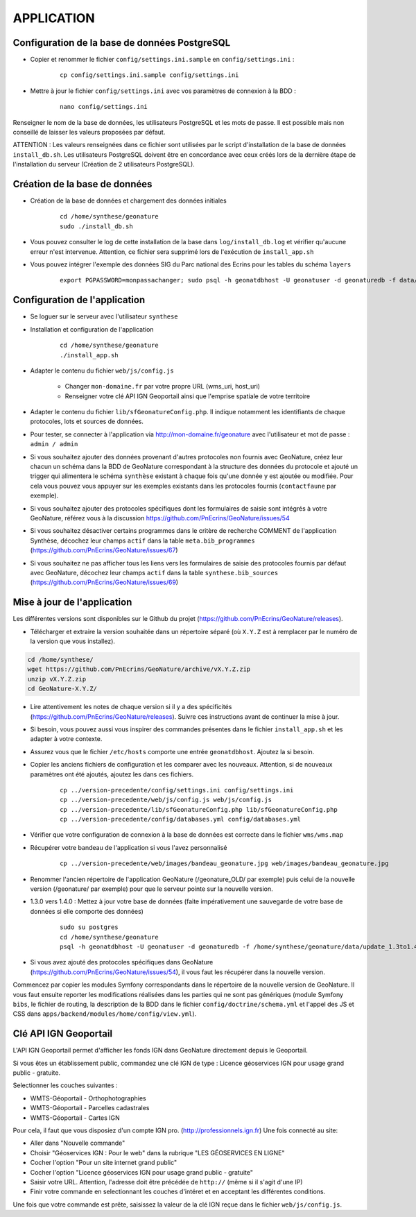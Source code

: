 ===========
APPLICATION
===========

Configuration de la base de données PostgreSQL
==============================================

* Copier et renommer le fichier ``config/settings.ini.sample`` en ``config/settings.ini`` :

    :: 
	
	    cp config/settings.ini.sample config/settings.ini

* Mettre à jour le fichier ``config/settings.ini`` avec vos paramètres de connexion à la BDD :

    :: 
	
	    nano config/settings.ini

Renseigner le nom de la base de données, les utilisateurs PostgreSQL et les mots de passe. Il est possible mais non conseillé de laisser les valeurs proposées par défaut. 

ATTENTION : Les valeurs renseignées dans ce fichier sont utilisées par le script d'installation de la base de données ``install_db.sh``. Les utilisateurs PostgreSQL doivent être en concordance avec ceux créés lors de la dernière étape de l'installation du serveur (Création de 2 utilisateurs PostgreSQL). 


Création de la base de données
==============================

* Création de la base de données et chargement des données initiales

    ::
    
        cd /home/synthese/geonature
        sudo ./install_db.sh
        
* Vous pouvez consulter le log de cette installation de la base dans ``log/install_db.log`` et vérifier qu'aucune erreur n'est intervenue. Attention, ce fichier sera supprimé lors de l'exécution de ``install_app.sh``

* Vous pouvez intégrer l'exemple des données SIG du Parc national des Ecrins pour les tables du schéma ``layers``

    ::
    
        export PGPASSWORD=monpassachanger; sudo psql -h geonatdbhost -U geonatuser -d geonaturedb -f data/pne/data_sig_pne_2154.sql



Configuration de l'application
==============================

* Se loguer sur le serveur avec l'utilisateur ``synthese``
   

* Installation et configuration de l'application

    ::
    
        cd /home/synthese/geonature
        ./install_app.sh

* Adapter le contenu du fichier ``web/js/config.js``

	- Changer ``mon-domaine.fr`` par votre propre URL (wms_uri, host_uri)
	- Renseigner votre clé API IGN Geoportail ainsi que l'emprise spatiale de votre territoire
	
* Adapter le contenu du fichier ``lib/sfGeonatureConfig.php``. Il indique notamment les identifiants de chaque protocoles, lots et sources de données. 

* Pour tester, se connecter à l'application via http://mon-domaine.fr/geonature avec l'utilisateur et mot de passe : ``admin / admin``

* Si vous souhaitez ajouter des données provenant d'autres protocoles non fournis avec GeoNature, créez leur chacun un schéma dans la BDD de GeoNature correspondant à la structure des données du protocole et ajouté un trigger qui alimentera le schéma ``synthèse`` existant à chaque fois qu'une donnée y est ajoutée ou modifiée. Pour cela vous pouvez vous appuyer sur les exemples existants dans les protocoles fournis (``contactfaune`` par exemple).

* Si vous souhaitez ajouter des protocoles spécifiques dont les formulaires de saisie sont intégrés à votre GeoNature, référez vous à la discussion https://github.com/PnEcrins/GeoNature/issues/54

* Si vous souhaitez désactiver certains programmes dans le critère de recherche COMMENT de l'application Synthèse, décochez leur champs ``actif`` dans la table ``meta.bib_programmes`` (https://github.com/PnEcrins/GeoNature/issues/67)

* Si vous souhaitez ne pas afficher tous les liens vers les formulaires de saisie des protocoles fournis par défaut avec GeoNature, décochez leur champs ``actif`` dans la table ``synthese.bib_sources`` (https://github.com/PnEcrins/GeoNature/issues/69)


Mise à jour de l'application
============================

Les différentes versions sont disponibles sur le Github du projet (https://github.com/PnEcrins/GeoNature/releases).

* Télécharger et extraire la version souhaitée dans un répertoire séparé (où ``X.Y.Z`` est à remplacer par le numéro de la version que vous installez). 

.. code-block:: bash

    cd /home/synthese/
    wget https://github.com/PnEcrins/GeoNature/archive/vX.Y.Z.zip
    unzip vX.Y.Z.zip
    cd GeoNature-X.Y.Z/


* Lire attentivement les notes de chaque version si il y a des spécificités (https://github.com/PnEcrins/GeoNature/releases). Suivre ces instructions avant de continuer la mise à jour.

* Si besoin, vous pouvez aussi vous inspirer des commandes présentes dans le fichier ``install_app.sh`` et les adapter à votre contexte.

* Assurez vous que le fichier ``/etc/hosts`` comporte une entrée ``geonatdbhost``. Ajoutez la si besoin.

* Copier les anciens fichiers de configuration et les comparer avec les nouveaux. Attention, si de nouveaux paramètres ont été ajoutés, ajoutez les dans ces fichiers.

    ::
    
        cp ../version-precedente/config/settings.ini config/settings.ini
        cp ../version-precedente/web/js/config.js web/js/config.js
        cp ../version-precedente/lib/sfGeonatureConfig.php lib/sfGeonatureConfig.php
        cp ../version-precedente/config/databases.yml config/databases.yml
    
    
* Vérifier que votre configuration de connexion à la base de données est correcte dans le fichier ``wms/wms.map``

* Récupérer votre bandeau de l'application si vous l'avez personnalisé

    ::
    
        cp ../version-precedente/web/images/bandeau_geonature.jpg web/images/bandeau_geonature.jpg


* Renommer l'ancien répertoire de l'application GeoNature (/geonature_OLD/ par exemple) puis celui de la nouvelle version (/geonature/ par exemple) pour que le serveur pointe sur la nouvelle version.

* 1.3.0 vers 1.4.0 : Mettez à jour votre base de données (faite impérativement une sauvegarde de votre base de données si elle comporte des données)

    ::
    
        sudo su postgres
        cd /home/synthese/geonature
        psql -h geonatdbhost -U geonatuser -d geonaturedb -f /home/synthese/geonature/data/update_1.3to1.4.sql &> log/update.log

* Si vous avez ajouté des protocoles spécifiques dans GeoNature (https://github.com/PnEcrins/GeoNature/issues/54), il vous faut les récupérer dans la nouvelle version. 
Commencez par copier les modules Symfony correspondants dans le répertoire de la nouvelle version de GeoNature. 
Il vous faut ensuite reporter les modifications réalisées dans les parties qui ne sont pas génériques 
(module Symfony ``bibs``, le fichier de routing, la description de la BDD dans le fichier ``config/doctrine/schema.yml`` et l'appel des JS et CSS dans ``apps/backend/modules/home/config/view.yml``).


Clé API IGN Geoportail
======================

L'API IGN Geoportail permet d'afficher les fonds IGN dans GeoNature directement depuis le Geoportail.

Si vous êtes un établissement public, commandez une clé IGN de type : Licence géoservices IGN pour usage grand public - gratuite.

Selectionner les couches suivantes : 

* WMTS-Géoportail - Orthophotographies

* WMTS-Géoportail - Parcelles cadastrales

* WMTS-Géoportail - Cartes IGN

Pour cela, il faut que vous disposiez d'un compte IGN pro. (http://professionnels.ign.fr)
Une fois connecté au site: 

* Aller dans "Nouvelle commande"

* Choisir "Géoservices IGN : Pour le web" dans la rubrique "LES GÉOSERVICES EN LIGNE"

* Cocher l'option "Pour un site internet grand public"

* Cocher l'option "Licence géoservices IGN pour usage grand public - gratuite"

* Saisir votre URL. Attention, l'adresse doit être précédée de ``http://`` (même si il s'agit d'une IP)

* Finir votre commande en selectionnant les couches d'intéret et en acceptant les différentes conditions.


Une fois que votre commande est prête, saisissez la valeur de la clé IGN reçue dans le fichier ``web/js/config.js``.
